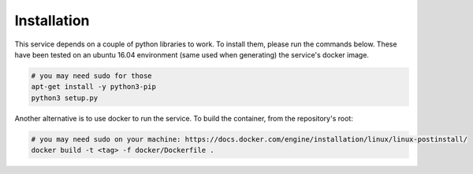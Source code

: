 Installation
============

This service depends on a couple of python libraries to work. To install them,
please run the commands below. These have been tested on an ubuntu 16.04
environment (same used when generating) the service's docker image.

.. code-block:: shell
  
   # you may need sudo for those
   apt-get install -y python3-pip
   python3 setup.py


Another alternative is to use docker to run the service. To build the
container, from the repository's root:

.. code-block:: shell
  
   # you may need sudo on your machine: https://docs.docker.com/engine/installation/linux/linux-postinstall/
   docker build -t <tag> -f docker/Dockerfile .
